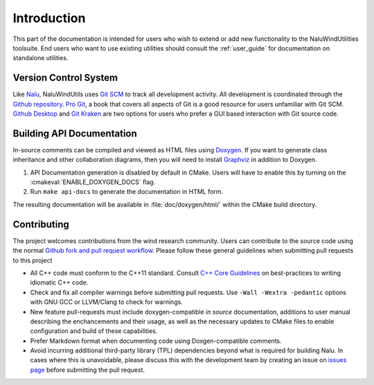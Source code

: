 .. _dev_intro:

Introduction
============

This part of the documentation is intended for users who wish to extend or add
new functionality to the NaluWindUtilities toolsuite. End users who want to use
existing utilities should consult the :ref:`user_guide` for documentation on
standalone utilities.

Version Control System
----------------------

Like `Nalu <http://nalu.readthedocs.io/en/latest/>`_, NaluWindUtils uses `Git
SCM <https://www.git-scm.com>`_ to track all development activity. All
development is coordinated through the `Github repository
<https://github.com/NaluCFD/NaluWindUtils>`_. `Pro Git
<https://www.git-scm.com/book/en/v2>`_, a book that covers all aspects of Git is
a good resource for users unfamiliar with Git SCM. `Github Desktop
<https://desktop.github.com>`_ and `Git Kraken <https://www.gitkraken.com>`_ are
two options for users who prefer a GUI based interaction with Git source code.

.. _dev_docs_build:

Building API Documentation
--------------------------

In-source comments can be compiled and viewed as HTML files using `Doxygen
<http://www.stack.nl/~dimitri/doxygen/index.html>`_. If you want to generate
class inheritance and other collaboration diagrams, then you will need to
install `Graphviz <http://www.graphviz.org>`_ in addition to Doxygen.

#. API Documentation generation is disabled by default in CMake. Users will have
   to enable this by turning on the :cmakeval:`ENABLE_DOXYGEN_DOCS` flag.

#. Run ``make api-docs`` to generate the documentation in HTML form.

The resulting documentation will be available in :file:`doc/doxygen/html/`
within the CMake build directory.

Contributing
-------------

The project welcomes contributions from the wind research community. Users can
contribute to the source code using the normal `Github fork and pull request
workflow <https://guides.github.com/activities/forking/>`_. Please follow these
general guidelines when submitting pull requests to this project

* All C++ code must conform to the C++11 standard. Consult `C++ Core Guidelines
  <http://isocpp.github.io/CppCoreGuidelines/CppCoreGuidelines>`_ on
  best-practices to writing idiomatic C++ code.

* Check and fix all compiler warnings before submitting pull requests. Use
  ``-Wall -Wextra -pedantic`` options with GNU GCC or LLVM/Clang to check for
  warnings.

* New feature pull-requests must include doxygen-compatible *in source*
  documentation, additions to user manual describing the enchancements and their
  usage, as well as the necessary updates to CMake files to enable configuration
  and build of these capabilities.

* Prefer Markdown format when documenting code using Doxgen-compatible comments.

* Avoid incurring additional third-party library (TPL) dependencies beyond what
  is required for building Nalu. In cases where this is unavoidable, please
  discuss this with the development team by creating an issue on `issues page
  <https://github.com/NaluCFD/NaluWindUtils/issues>`_ before submitting the pull
  request.
